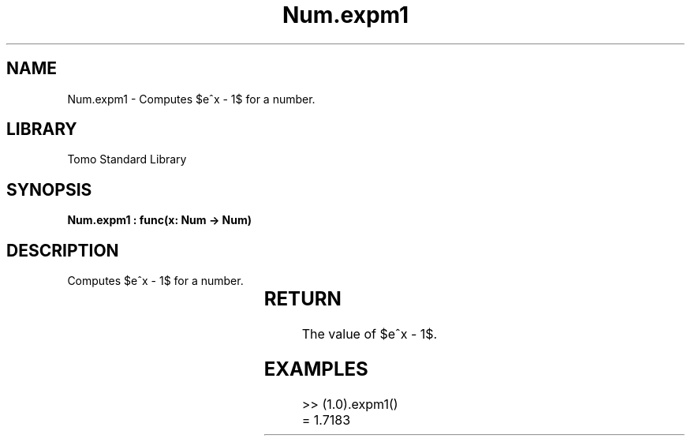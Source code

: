 '\" t
.\" Copyright (c) 2025 Bruce Hill
.\" All rights reserved.
.\"
.TH Num.expm1 3 2025-04-19T14:30:40.362725 "Tomo man-pages"
.SH NAME
Num.expm1 \- Computes $e^x - 1$ for a number.

.SH LIBRARY
Tomo Standard Library
.SH SYNOPSIS
.nf
.BI "Num.expm1 : func(x: Num -> Num)"
.fi

.SH DESCRIPTION
Computes $e^x - 1$ for a number.


.TS
allbox;
lb lb lbx lb
l l l l.
Name	Type	Description	Default
x	Num	The exponent. 	-
.TE
.SH RETURN
The value of $e^x - 1$.

.SH EXAMPLES
.EX
>> (1.0).expm1()
= 1.7183
.EE

